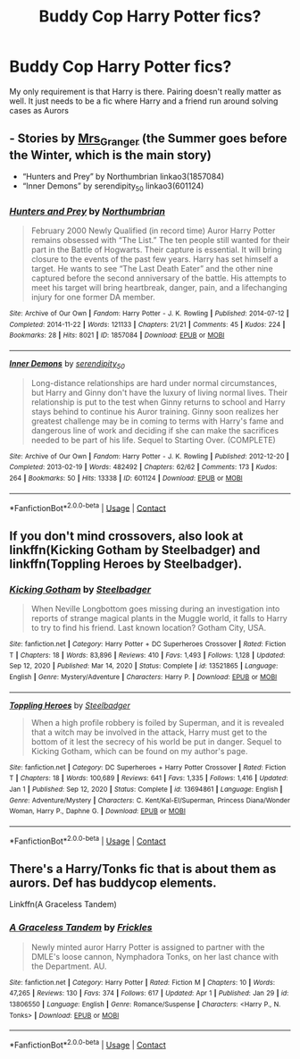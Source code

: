 #+TITLE: Buddy Cop Harry Potter fics?

* Buddy Cop Harry Potter fics?
:PROPERTIES:
:Author: DesiDarkLord16
:Score: 2
:DateUnix: 1620658223.0
:DateShort: 2021-May-10
:FlairText: Request
:END:
My only requirement is that Harry is there. Pairing doesn't really matter as well. It just needs to be a fic where Harry and a friend run around solving cases as Aurors


** - Stories by [[https://harrypotterfanfiction.com/viewuser.php?uid=143134][Mrs_Granger]] (the Summer goes before the Winter, which is the main story)
- “Hunters and Prey” by Northumbrian linkao3(1857084)
- “Inner Demons” by serendipity_50 linkao3(601124)
:PROPERTIES:
:Author: ceplma
:Score: 1
:DateUnix: 1620660960.0
:DateShort: 2021-May-10
:END:

*** [[https://archiveofourown.org/works/1857084][*/Hunters and Prey/*]] by [[https://www.archiveofourown.org/users/Northumbrian/pseuds/Northumbrian][/Northumbrian/]]

#+begin_quote
  February 2000 Newly Qualified (in record time) Auror Harry Potter remains obsessed with “The List.” The ten people still wanted for their part in the Battle of Hogwarts. Their capture is essential. It will bring closure to the events of the past few years. Harry has set himself a target. He wants to see “The Last Death Eater” and the other nine captured before the second anniversary of the battle. His attempts to meet his target will bring heartbreak, danger, pain, and a lifechanging injury for one former DA member.
#+end_quote

^{/Site/:} ^{Archive} ^{of} ^{Our} ^{Own} ^{*|*} ^{/Fandom/:} ^{Harry} ^{Potter} ^{-} ^{J.} ^{K.} ^{Rowling} ^{*|*} ^{/Published/:} ^{2014-07-12} ^{*|*} ^{/Completed/:} ^{2014-11-22} ^{*|*} ^{/Words/:} ^{121133} ^{*|*} ^{/Chapters/:} ^{21/21} ^{*|*} ^{/Comments/:} ^{45} ^{*|*} ^{/Kudos/:} ^{224} ^{*|*} ^{/Bookmarks/:} ^{28} ^{*|*} ^{/Hits/:} ^{8021} ^{*|*} ^{/ID/:} ^{1857084} ^{*|*} ^{/Download/:} ^{[[https://archiveofourown.org/downloads/1857084/Hunters%20and%20Prey.epub?updated_at=1492772631][EPUB]]} ^{or} ^{[[https://archiveofourown.org/downloads/1857084/Hunters%20and%20Prey.mobi?updated_at=1492772631][MOBI]]}

--------------

[[https://archiveofourown.org/works/601124][*/Inner Demons/*]] by [[https://www.archiveofourown.org/users/serendipity_50/pseuds/serendipity_50][/serendipity_50/]]

#+begin_quote
  Long-distance relationships are hard under normal circumstances, but Harry and Ginny don't have the luxury of living normal lives. Their relationship is put to the test when Ginny returns to school and Harry stays behind to continue his Auror training. Ginny soon realizes her greatest challenge may be in coming to terms with Harry's fame and dangerous line of work and deciding if she can make the sacrifices needed to be part of his life. Sequel to Starting Over. (COMPLETE)
#+end_quote

^{/Site/:} ^{Archive} ^{of} ^{Our} ^{Own} ^{*|*} ^{/Fandom/:} ^{Harry} ^{Potter} ^{-} ^{J.} ^{K.} ^{Rowling} ^{*|*} ^{/Published/:} ^{2012-12-20} ^{*|*} ^{/Completed/:} ^{2013-02-19} ^{*|*} ^{/Words/:} ^{482492} ^{*|*} ^{/Chapters/:} ^{62/62} ^{*|*} ^{/Comments/:} ^{173} ^{*|*} ^{/Kudos/:} ^{264} ^{*|*} ^{/Bookmarks/:} ^{50} ^{*|*} ^{/Hits/:} ^{13338} ^{*|*} ^{/ID/:} ^{601124} ^{*|*} ^{/Download/:} ^{[[https://archiveofourown.org/downloads/601124/Inner%20Demons.epub?updated_at=1592359282][EPUB]]} ^{or} ^{[[https://archiveofourown.org/downloads/601124/Inner%20Demons.mobi?updated_at=1592359282][MOBI]]}

--------------

*FanfictionBot*^{2.0.0-beta} | [[https://github.com/FanfictionBot/reddit-ffn-bot/wiki/Usage][Usage]] | [[https://www.reddit.com/message/compose?to=tusing][Contact]]
:PROPERTIES:
:Author: FanfictionBot
:Score: 1
:DateUnix: 1620661145.0
:DateShort: 2021-May-10
:END:


** If you don't mind crossovers, also look at linkffn(Kicking Gotham by Steelbadger) and linkffn(Toppling Heroes by Steelbadger).
:PROPERTIES:
:Author: ThePuddlestomper
:Score: 1
:DateUnix: 1620661848.0
:DateShort: 2021-May-10
:END:

*** [[https://www.fanfiction.net/s/13521865/1/][*/Kicking Gotham/*]] by [[https://www.fanfiction.net/u/5291694/Steelbadger][/Steelbadger/]]

#+begin_quote
  When Neville Longbottom goes missing during an investigation into reports of strange magical plants in the Muggle world, it falls to Harry to try to find his friend. Last known location? Gotham City, USA.
#+end_quote

^{/Site/:} ^{fanfiction.net} ^{*|*} ^{/Category/:} ^{Harry} ^{Potter} ^{+} ^{DC} ^{Superheroes} ^{Crossover} ^{*|*} ^{/Rated/:} ^{Fiction} ^{T} ^{*|*} ^{/Chapters/:} ^{18} ^{*|*} ^{/Words/:} ^{83,896} ^{*|*} ^{/Reviews/:} ^{410} ^{*|*} ^{/Favs/:} ^{1,493} ^{*|*} ^{/Follows/:} ^{1,128} ^{*|*} ^{/Updated/:} ^{Sep} ^{12,} ^{2020} ^{*|*} ^{/Published/:} ^{Mar} ^{14,} ^{2020} ^{*|*} ^{/Status/:} ^{Complete} ^{*|*} ^{/id/:} ^{13521865} ^{*|*} ^{/Language/:} ^{English} ^{*|*} ^{/Genre/:} ^{Mystery/Adventure} ^{*|*} ^{/Characters/:} ^{Harry} ^{P.} ^{*|*} ^{/Download/:} ^{[[http://www.ff2ebook.com/old/ffn-bot/index.php?id=13521865&source=ff&filetype=epub][EPUB]]} ^{or} ^{[[http://www.ff2ebook.com/old/ffn-bot/index.php?id=13521865&source=ff&filetype=mobi][MOBI]]}

--------------

[[https://www.fanfiction.net/s/13694861/1/][*/Toppling Heroes/*]] by [[https://www.fanfiction.net/u/5291694/Steelbadger][/Steelbadger/]]

#+begin_quote
  When a high profile robbery is foiled by Superman, and it is revealed that a witch may be involved in the attack, Harry must get to the bottom of it lest the secrecy of his world be put in danger. Sequel to Kicking Gotham, which can be found on my author's page.
#+end_quote

^{/Site/:} ^{fanfiction.net} ^{*|*} ^{/Category/:} ^{DC} ^{Superheroes} ^{+} ^{Harry} ^{Potter} ^{Crossover} ^{*|*} ^{/Rated/:} ^{Fiction} ^{T} ^{*|*} ^{/Chapters/:} ^{18} ^{*|*} ^{/Words/:} ^{100,689} ^{*|*} ^{/Reviews/:} ^{641} ^{*|*} ^{/Favs/:} ^{1,335} ^{*|*} ^{/Follows/:} ^{1,416} ^{*|*} ^{/Updated/:} ^{Jan} ^{1} ^{*|*} ^{/Published/:} ^{Sep} ^{12,} ^{2020} ^{*|*} ^{/Status/:} ^{Complete} ^{*|*} ^{/id/:} ^{13694861} ^{*|*} ^{/Language/:} ^{English} ^{*|*} ^{/Genre/:} ^{Adventure/Mystery} ^{*|*} ^{/Characters/:} ^{C.} ^{Kent/Kal-El/Superman,} ^{Princess} ^{Diana/Wonder} ^{Woman,} ^{Harry} ^{P.,} ^{Daphne} ^{G.} ^{*|*} ^{/Download/:} ^{[[http://www.ff2ebook.com/old/ffn-bot/index.php?id=13694861&source=ff&filetype=epub][EPUB]]} ^{or} ^{[[http://www.ff2ebook.com/old/ffn-bot/index.php?id=13694861&source=ff&filetype=mobi][MOBI]]}

--------------

*FanfictionBot*^{2.0.0-beta} | [[https://github.com/FanfictionBot/reddit-ffn-bot/wiki/Usage][Usage]] | [[https://www.reddit.com/message/compose?to=tusing][Contact]]
:PROPERTIES:
:Author: FanfictionBot
:Score: 1
:DateUnix: 1620661887.0
:DateShort: 2021-May-10
:END:


** There's a Harry/Tonks fic that is about them as aurors. Def has buddycop elements.

Linkffn(A Graceless Tandem)
:PROPERTIES:
:Author: GDenthusiast
:Score: 1
:DateUnix: 1620669112.0
:DateShort: 2021-May-10
:END:

*** [[https://www.fanfiction.net/s/13806550/1/][*/A Graceless Tandem/*]] by [[https://www.fanfiction.net/u/13265614/Frickles][/Frickles/]]

#+begin_quote
  Newly minted auror Harry Potter is assigned to partner with the DMLE's loose cannon, Nymphadora Tonks, on her last chance with the Department. AU.
#+end_quote

^{/Site/:} ^{fanfiction.net} ^{*|*} ^{/Category/:} ^{Harry} ^{Potter} ^{*|*} ^{/Rated/:} ^{Fiction} ^{M} ^{*|*} ^{/Chapters/:} ^{10} ^{*|*} ^{/Words/:} ^{47,265} ^{*|*} ^{/Reviews/:} ^{130} ^{*|*} ^{/Favs/:} ^{374} ^{*|*} ^{/Follows/:} ^{617} ^{*|*} ^{/Updated/:} ^{Apr} ^{1} ^{*|*} ^{/Published/:} ^{Jan} ^{29} ^{*|*} ^{/id/:} ^{13806550} ^{*|*} ^{/Language/:} ^{English} ^{*|*} ^{/Genre/:} ^{Romance/Suspense} ^{*|*} ^{/Characters/:} ^{<Harry} ^{P.,} ^{N.} ^{Tonks>} ^{*|*} ^{/Download/:} ^{[[http://www.ff2ebook.com/old/ffn-bot/index.php?id=13806550&source=ff&filetype=epub][EPUB]]} ^{or} ^{[[http://www.ff2ebook.com/old/ffn-bot/index.php?id=13806550&source=ff&filetype=mobi][MOBI]]}

--------------

*FanfictionBot*^{2.0.0-beta} | [[https://github.com/FanfictionBot/reddit-ffn-bot/wiki/Usage][Usage]] | [[https://www.reddit.com/message/compose?to=tusing][Contact]]
:PROPERTIES:
:Author: FanfictionBot
:Score: 1
:DateUnix: 1620669137.0
:DateShort: 2021-May-10
:END:
